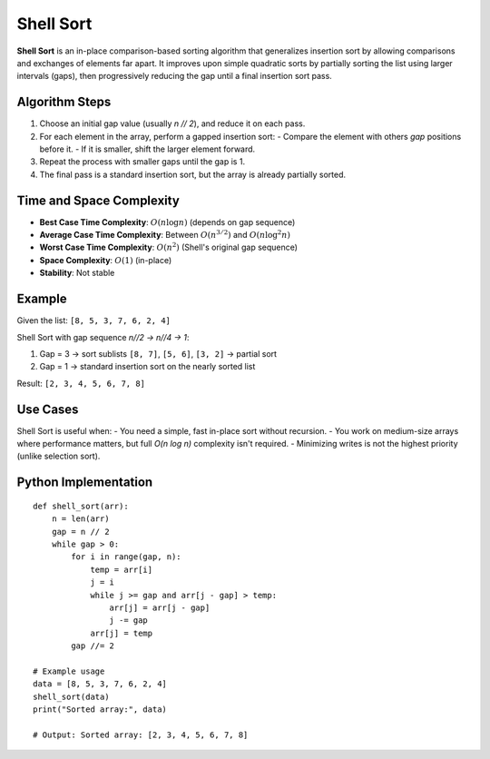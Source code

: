 ==========
Shell Sort
==========
**Shell Sort** is an in-place comparison-based sorting algorithm that generalizes insertion sort by allowing comparisons and exchanges of elements far apart.
It improves upon simple quadratic sorts by partially sorting the list using larger intervals (gaps), then progressively reducing the gap until a final insertion sort pass.

Algorithm Steps
---------------
1. Choose an initial gap value (usually `n // 2`), and reduce it on each pass.
2. For each element in the array, perform a gapped insertion sort:
   - Compare the element with others `gap` positions before it.
   - If it is smaller, shift the larger element forward.
3. Repeat the process with smaller gaps until the gap is 1.
4. The final pass is a standard insertion sort, but the array is already partially sorted.

Time and Space Complexity
-------------------------
- **Best Case Time Complexity**: :math:`O(n \log n)` (depends on gap sequence)
- **Average Case Time Complexity**: Between :math:`O(n^{3/2})` and :math:`O(n \log^2 n)`
- **Worst Case Time Complexity**: :math:`O(n^2)` (Shell's original gap sequence)
- **Space Complexity**: :math:`O(1)` (in-place)
- **Stability**: Not stable

Example
-------
Given the list: ``[8, 5, 3, 7, 6, 2, 4]``

Shell Sort with gap sequence `n//2 → n//4 → 1`:

1. Gap = 3 → sort sublists ``[8, 7]``, ``[5, 6]``, ``[3, 2]`` → partial sort
2. Gap = 1 → standard insertion sort on the nearly sorted list

Result: ``[2, 3, 4, 5, 6, 7, 8]``

Use Cases
---------
Shell Sort is useful when:
- You need a simple, fast in-place sort without recursion.
- You work on medium-size arrays where performance matters, but full `O(n log n)` complexity isn't required.
- Minimizing writes is not the highest priority (unlike selection sort).

Python Implementation
---------------------
::

    def shell_sort(arr):
        n = len(arr)
        gap = n // 2
        while gap > 0:
            for i in range(gap, n):
                temp = arr[i]
                j = i
                while j >= gap and arr[j - gap] > temp:
                    arr[j] = arr[j - gap]
                    j -= gap
                arr[j] = temp
            gap //= 2

    # Example usage
    data = [8, 5, 3, 7, 6, 2, 4]
    shell_sort(data)
    print("Sorted array:", data)

    # Output: Sorted array: [2, 3, 4, 5, 6, 7, 8]
